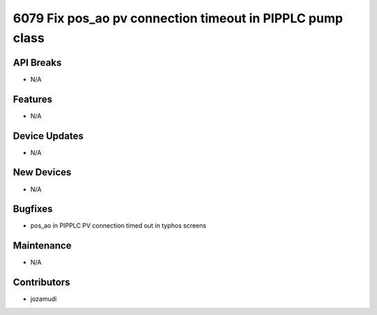 6079 Fix pos_ao pv connection timeout in PIPPLC pump class
#################

API Breaks
----------
- N/A

Features
--------
- N/A

Device Updates
--------------
- N/A

New Devices
-----------
- N/A

Bugfixes
--------
- pos_ao in PIPPLC PV connection timed out in typhos screens

Maintenance
-----------
- N/A

Contributors
------------
- jozamudi
